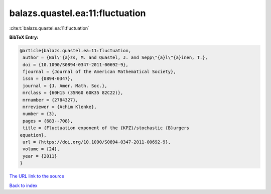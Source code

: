balazs.quastel.ea:11:fluctuation
================================

:cite:t:`balazs.quastel.ea:11:fluctuation`

**BibTeX Entry:**

.. code-block:: bibtex

   @article{balazs.quastel.ea:11:fluctuation,
    author = {Bal\'{a}zs, M. and Quastel, J. and Sepp\"{a}l\"{a}inen, T.},
    doi = {10.1090/S0894-0347-2011-00692-9},
    fjournal = {Journal of the American Mathematical Society},
    issn = {0894-0347},
    journal = {J. Amer. Math. Soc.},
    mrclass = {60H15 (35R60 60K35 82C22)},
    mrnumber = {2784327},
    mrreviewer = {Achim Klenke},
    number = {3},
    pages = {683--708},
    title = {Fluctuation exponent of the {KPZ}/stochastic {B}urgers
   equation},
    url = {https://doi.org/10.1090/S0894-0347-2011-00692-9},
    volume = {24},
    year = {2011}
   }
`The URL link to the source <ttps://doi.org/10.1090/S0894-0347-2011-00692-9}>`_


`Back to index <../By-Cite-Keys.html>`_
